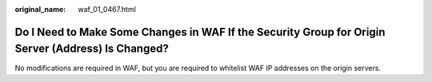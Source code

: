 :original_name: waf_01_0467.html

.. _waf_01_0467:

Do I Need to Make Some Changes in WAF If the Security Group for Origin Server (Address) Is Changed?
===================================================================================================

No modifications are required in WAF, but you are required to whitelist WAF IP addresses on the origin servers.
